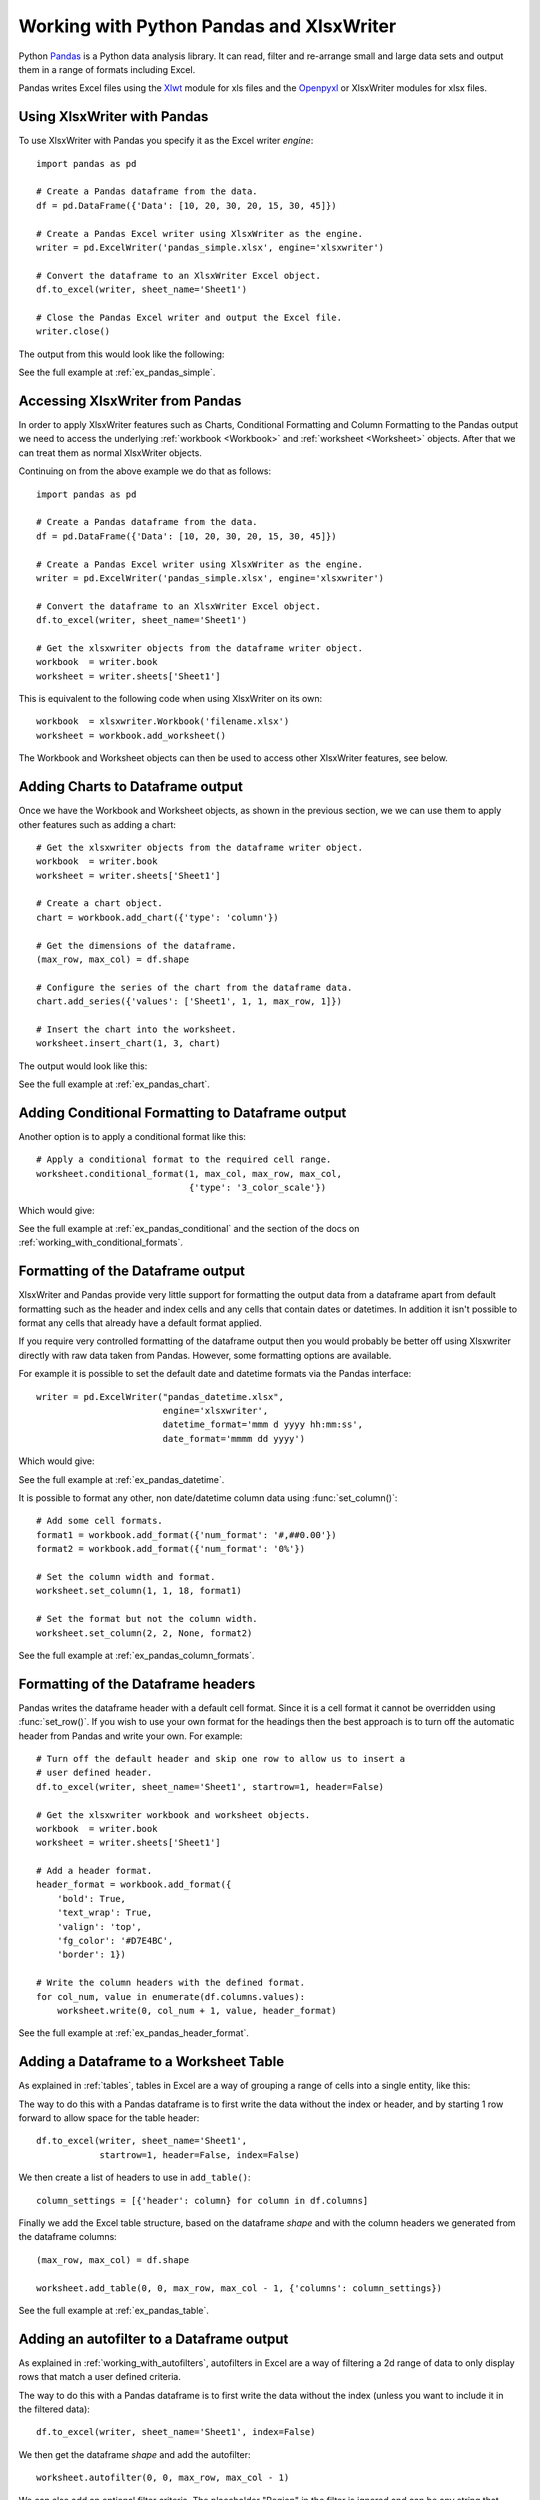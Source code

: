 .. SPDX-License-Identifier: BSD-2-Clause
   Copyright 2013-2023, John McNamara, jmcnamara@cpan.org

.. _ewx_pandas:

Working with Python Pandas and XlsxWriter
=========================================

Python `Pandas <https://pandas.pydata.org/>`_ is a Python data analysis
library. It can read, filter and re-arrange small and large data sets and
output them in a range of formats including Excel.

Pandas writes Excel files using the `Xlwt
<https://pypi.org/project/xlwt/>`_ module for xls files and the `Openpyxl
<https://pypi.org/project/openpyxl/>`_ or XlsxWriter modules for xlsx
files.


Using XlsxWriter with Pandas
----------------------------

To use XlsxWriter with Pandas you specify it as the Excel writer *engine*::

    import pandas as pd

    # Create a Pandas dataframe from the data.
    df = pd.DataFrame({'Data': [10, 20, 30, 20, 15, 30, 45]})

    # Create a Pandas Excel writer using XlsxWriter as the engine.
    writer = pd.ExcelWriter('pandas_simple.xlsx', engine='xlsxwriter')

    # Convert the dataframe to an XlsxWriter Excel object.
    df.to_excel(writer, sheet_name='Sheet1')

    # Close the Pandas Excel writer and output the Excel file.
    writer.close()

The output from this would look like the following:

.. image:: _images/pandas_simple.png

See the full example at :ref:`ex_pandas_simple`.


Accessing XlsxWriter from Pandas
--------------------------------

In order to apply XlsxWriter features such as Charts, Conditional Formatting
and Column Formatting to the Pandas output we need to access the underlying
:ref:`workbook <Workbook>` and :ref:`worksheet <Worksheet>` objects. After
that we can treat them as normal XlsxWriter objects.

Continuing on from the above example we do that as follows::

    import pandas as pd

    # Create a Pandas dataframe from the data.
    df = pd.DataFrame({'Data': [10, 20, 30, 20, 15, 30, 45]})

    # Create a Pandas Excel writer using XlsxWriter as the engine.
    writer = pd.ExcelWriter('pandas_simple.xlsx', engine='xlsxwriter')

    # Convert the dataframe to an XlsxWriter Excel object.
    df.to_excel(writer, sheet_name='Sheet1')

    # Get the xlsxwriter objects from the dataframe writer object.
    workbook  = writer.book
    worksheet = writer.sheets['Sheet1']

This is equivalent to the following code when using XlsxWriter on its own::

    workbook  = xlsxwriter.Workbook('filename.xlsx')
    worksheet = workbook.add_worksheet()

The Workbook and Worksheet objects can then be used to access other XlsxWriter
features, see below.


Adding Charts to Dataframe output
---------------------------------

Once we have the Workbook and Worksheet objects, as shown in the previous
section, we we can use them to apply other features such as adding a chart::

    # Get the xlsxwriter objects from the dataframe writer object.
    workbook  = writer.book
    worksheet = writer.sheets['Sheet1']

    # Create a chart object.
    chart = workbook.add_chart({'type': 'column'})

    # Get the dimensions of the dataframe.
    (max_row, max_col) = df.shape

    # Configure the series of the chart from the dataframe data.
    chart.add_series({'values': ['Sheet1', 1, 1, max_row, 1]})

    # Insert the chart into the worksheet.
    worksheet.insert_chart(1, 3, chart)

The output would look like this:

.. image:: _images/pandas_chart.png

See the full example at :ref:`ex_pandas_chart`.


Adding Conditional Formatting to Dataframe output
-------------------------------------------------

Another option is to apply a conditional format like this::

    # Apply a conditional format to the required cell range.
    worksheet.conditional_format(1, max_col, max_row, max_col,
                                 {'type': '3_color_scale'})

Which would give:

.. image:: _images/pandas_conditional.png

See the full example at :ref:`ex_pandas_conditional` and the section of the
docs on :ref:`working_with_conditional_formats`.


Formatting of the Dataframe output
----------------------------------

XlsxWriter and Pandas provide very little support for formatting the output
data from a dataframe apart from default formatting such as the header and
index cells and any cells that contain dates or datetimes. In addition it
isn't possible to format any cells that already have a default format applied.

If you require very controlled formatting of the dataframe output then you
would probably be better off using Xlsxwriter directly with raw data taken
from Pandas. However, some formatting options are available.

For example it is possible to set the default date and datetime formats via
the Pandas interface::

    writer = pd.ExcelWriter("pandas_datetime.xlsx",
                            engine='xlsxwriter',
                            datetime_format='mmm d yyyy hh:mm:ss',
                            date_format='mmmm dd yyyy')

Which would give:

.. image:: _images/pandas_datetime.png

See the full example at :ref:`ex_pandas_datetime`.

It is possible to format any other, non date/datetime column data using
:func:`set_column()`::

    # Add some cell formats.
    format1 = workbook.add_format({'num_format': '#,##0.00'})
    format2 = workbook.add_format({'num_format': '0%'})

    # Set the column width and format.
    worksheet.set_column(1, 1, 18, format1)

    # Set the format but not the column width.
    worksheet.set_column(2, 2, None, format2)

.. image:: _images/pandas_column_formats.png

See the full example at :ref:`ex_pandas_column_formats`.


Formatting of the Dataframe headers
-----------------------------------

Pandas writes the dataframe header with a default cell format. Since it is a
cell format it cannot be overridden using :func:`set_row()`. If you wish to
use your own format for the headings then the best approach is to turn off the
automatic header from Pandas and write your own. For example::

    # Turn off the default header and skip one row to allow us to insert a
    # user defined header.
    df.to_excel(writer, sheet_name='Sheet1', startrow=1, header=False)

    # Get the xlsxwriter workbook and worksheet objects.
    workbook  = writer.book
    worksheet = writer.sheets['Sheet1']

    # Add a header format.
    header_format = workbook.add_format({
        'bold': True,
        'text_wrap': True,
        'valign': 'top',
        'fg_color': '#D7E4BC',
        'border': 1})

    # Write the column headers with the defined format.
    for col_num, value in enumerate(df.columns.values):
        worksheet.write(0, col_num + 1, value, header_format)

.. image:: _images/pandas_header_format.png

See the full example at :ref:`ex_pandas_header_format`.

Adding a Dataframe to a Worksheet Table
---------------------------------------

As explained in :ref:`tables`, tables in Excel are a way of grouping a range
of cells into a single entity, like this:

.. image:: _images/pandas_table.png

The way to do this with a Pandas dataframe is to first write the data without
the index or header, and by starting 1 row forward to allow space for the
table header::

    df.to_excel(writer, sheet_name='Sheet1',
                startrow=1, header=False, index=False)

We then create a list of headers to use in ``add_table()``::

    column_settings = [{'header': column} for column in df.columns]

Finally we add the Excel table structure, based on the dataframe `shape` and
with the column headers we generated from the dataframe columns::

    (max_row, max_col) = df.shape

    worksheet.add_table(0, 0, max_row, max_col - 1, {'columns': column_settings})

See the full example at :ref:`ex_pandas_table`.


Adding an autofilter to a Dataframe output
------------------------------------------

As explained in :ref:`working_with_autofilters`, autofilters in Excel are a
way of filtering a 2d range of data to only display rows that match a user
defined criteria.

The way to do this with a Pandas dataframe is to first write the data without
the index (unless you want to include it in the filtered data)::

    df.to_excel(writer, sheet_name='Sheet1', index=False)

We then get the dataframe `shape` and add the autofilter::

    worksheet.autofilter(0, 0, max_row, max_col - 1)

.. image:: _images/autofilter1.png

We can also add an optional filter criteria. The placeholder "Region" in the
filter is ignored and can be any string that adds clarity to the expression::

    worksheet.filter_column(0, 'Region == East')

However, it isn't enough to just apply the criteria. The rows that don't match
must also be hidden. We use Pandas to figure our which rows to hide::

    for row_num in (df.index[(df['Region'] != 'East')].tolist()):
        worksheet.set_row(row_num + 1, options={'hidden': True})

This gives us a filtered worksheet like this:

.. image:: _images/pandas_autofilter.png

See the full example at :ref:`ex_pandas_autofilter`.


Handling multiple Pandas Dataframes
-----------------------------------

It is possible to write more than one dataframe to a worksheet or to several
worksheets. For example to write multiple dataframes to multiple worksheets::

    # Write each dataframe to a different worksheet.
    df1.to_excel(writer, sheet_name='Sheet1')
    df2.to_excel(writer, sheet_name='Sheet2')
    df3.to_excel(writer, sheet_name='Sheet3')

See the full example at :ref:`ex_pandas_multiple`.

It is also possible to position multiple dataframes within the same
worksheet::


    # Position the dataframes in the worksheet.
    df1.to_excel(writer, sheet_name='Sheet1')  # Default position, cell A1.
    df2.to_excel(writer, sheet_name='Sheet1', startcol=3)
    df3.to_excel(writer, sheet_name='Sheet1', startrow=6)

    # Write the dataframe without the header and index.
    df4.to_excel(writer, sheet_name='Sheet1',
                 startrow=7, startcol=4, header=False, index=False)

.. image:: _images/pandas_positioning.png

See the full example at :ref:`ex_pandas_positioning`.


Passing XlsxWriter constructor options to Pandas
------------------------------------------------

XlsxWriter supports several :func:`Workbook` constructor options such as
``strings_to_urls()``. These can also be applied to the ``Workbook`` object
created by Pandas using the ``engine_kwargs`` keyword::

    writer = pd.ExcelWriter('pandas_example.xlsx',
                            engine='xlsxwriter',
                            engine_kwargs={'options': {'strings_to_numbers': True}})

Note, versions of Pandas prior to 1.3.0 used this syntax::

    writer = pd.ExcelWriter('pandas_example.xlsx',
                            engine='xlsxwriter',
                            options={'strings_to_numbers': True})



Saving the Dataframe output to a string
---------------------------------------

It is also possible to write the Pandas XlsxWriter DataFrame output to a
byte array::

    import pandas as pd
    import io

    # Create a Pandas dataframe from the data.
    df = pd.DataFrame({'Data': [10, 20, 30, 20, 15, 30, 45]})

    output = io.BytesIO()

    # Use the BytesIO object as the filehandle.
    writer = pd.ExcelWriter(output, engine='xlsxwriter')

    # Write the data frame to the BytesIO object.
    df.to_excel(writer, sheet_name='Sheet1')

    writer.close()
    xlsx_data = output.getvalue()

    # Do something with the data...

Note: This feature requires Pandas >= 0.17.


Additional Pandas and Excel Information
---------------------------------------

Here are some additional resources in relation to Pandas, Excel and XlsxWriter.

* The XlsxWriter Pandas examples later in the document: :ref:`pandas_examples`.

* The Pandas documentation on the `pandas.DataFrame.to_excel() method
  <https://pandas.pydata.org/pandas-docs/stable/generated/pandas.DataFrame.to_excel.html>`_.

* A more detailed tutorial on `Using Pandas and XlsxWriter to create Excel
  charts
  <https://pandas-xlsxwriter-charts.readthedocs.io/>`_.

* The series of articles on the "Practical Business Python" website about
  `Using Pandas and Excel <https://pbpython.com/tag/excel.html>`_.
